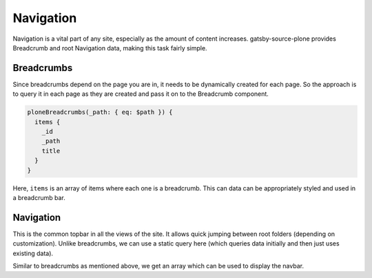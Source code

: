 Navigation
==========

Navigation is a vital part of any site, especially as the amount of content increases.
gatsby-source-plone provides Breadcrumb and root Navigation data, making this task fairly simple.


Breadcrumbs
-----------

Since breadcrumbs depend on the page you are in, it needs to be dynamically created for each page. 
So the approach is to query it in each page as they are created and pass it on to the Breadcrumb component.

.. code-block:: none

  ploneBreadcrumbs(_path: { eq: $path }) {
    items {
      _id
      _path
      title
    }
  }


Here, ``items`` is an array of items where each one is a breadcrumb.
This can data can be appropriately styled and used in a breadcrumb bar.


Navigation
----------

This is the common topbar in all the views of the site.
It allows quick jumping between root folders (depending on customization). 
Unlike breadcrumbs, we can use a static query here (which queries data initially and then just uses existing data).

.. code-block:: jsx
  const NavBar = ({ active }) => (
    <StaticQuery
      query={graphql`
        query NavbarQuery {
          ploneNavigation(_path: { eq: "/" }) {
            items {
              _id
              _path
              title
            }
          }
        }
      `}
      render={data => (
        <nav>
      ...

Similar to breadcrumbs as mentioned above, we get an array which can be used to display the navbar. 